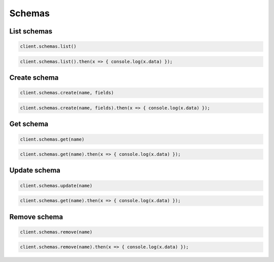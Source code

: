 =======
Schemas
=======

List schemas
============

.. container:: example python

    .. code-block:: python

        client.schemas.list()

.. container:: example javascript

    .. code-block:: javascript

        client.schemas.list().then(x => { console.log(x.data) });


Create schema
=============

.. container:: example python

    .. code-block:: python

        client.schemas.create(name, fields)

.. container:: example javascript

    .. code-block:: javascript

        client.schemas.create(name, fields).then(x => { console.log(x.data) });



Get schema
==========

.. container:: example python

    .. code-block:: python

        client.schemas.get(name)

.. container:: example javascript

    .. code-block:: javascript

        client.schemas.get(name).then(x => { console.log(x.data) });


Update schema
=============

.. container:: example python

    .. code-block:: python

        client.schemas.update(name)

.. container:: example javascript

    .. code-block:: javascript

        client.schemas.get(name).then(x => { console.log(x.data) });


Remove schema
=============

.. container:: example python

    .. code-block:: python

        client.schemas.remove(name)

.. container:: example javascript

    .. code-block:: javascript

        client.schemas.remove(name).then(x => { console.log(x.data) });
